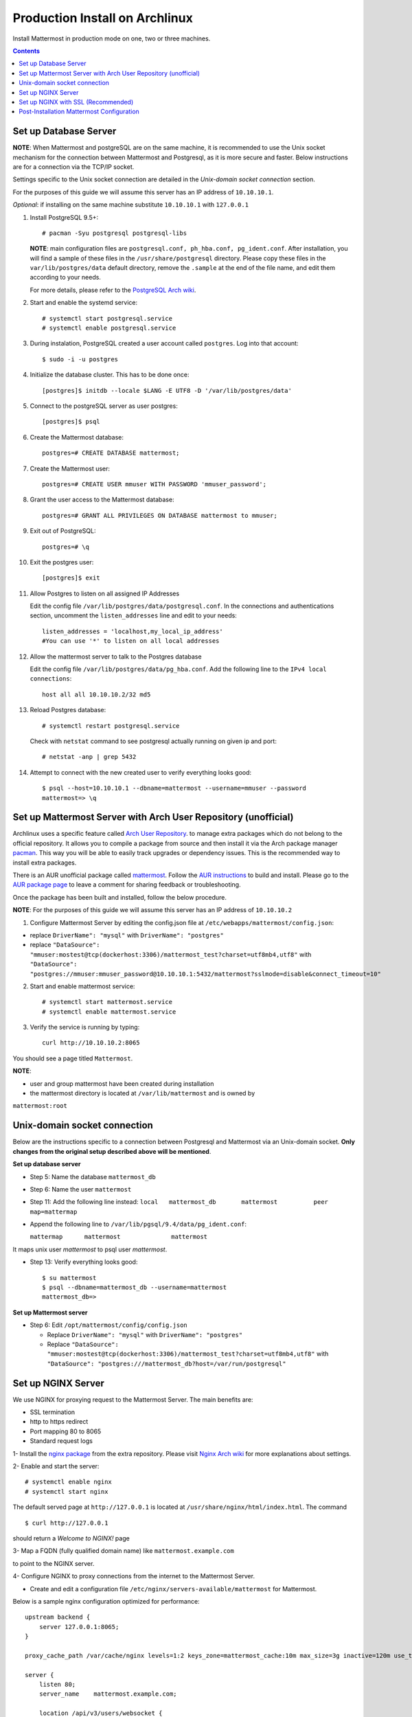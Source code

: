 ..  _prod-archlinux:

Production Install on Archlinux
======================================

Install Mattermost in production mode on one, two or three machines.

.. contents::
    :backlinks: top


Set up Database Server
----------------------

**NOTE**: When Mattermost and postgreSQL are on the same machine,
it is recommended to use the Unix socket mechanism for the connection between Mattermost and Postgresql,
as it is more secure and faster.
Below instructions are for a connection via the TCP/IP socket.

Settings specific to the Unix socket connection are detailed in the *Unix-domain socket connection*
section.


For the purposes of this guide we will assume this server has an IP address of ``10.10.10.1``.

*Optional*: if installing on the same machine substitute ``10.10.10.1`` with ``127.0.0.1``

1.  Install PostgreSQL 9.5+::

        # pacman -Syu postgresql postgresql-libs

    **NOTE**: main configuration files are ``postgresql.conf, ph_hba.conf,
    pg_ident.conf``. After installation, you will find a sample of these files
    in the ``/usr/share/postgresql`` directory. Please copy these files in the
    ``var/lib/postgres/data`` default directory, remove the ``.sample`` at the
    end of the file name, and edit them according to your needs.

    For more details, please refer to the `PostgreSQL Arch wiki <https://wiki.archlinux.org/index.php/PostgreSQL>`_.


2.  Start and enable the systemd service::

        # systemctl start postgresql.service
        # systemctl enable postgresql.service

3.  During instalation, PostgreSQL created a user account called ``postgres``.
    Log into that account::

        $ sudo -i -u postgres

4.  Initialize the database cluster. This has to be done once::

        [postgres]$ initdb --locale $LANG -E UTF8 -D '/var/lib/postgres/data'

5.  Connect to the postgreSQL server as user postgres::

        [postgres]$ psql

6.  Create the Mattermost database::

        postgres=# CREATE DATABASE mattermost;

7.  Create the Mattermost user::

        postgres=# CREATE USER mmuser WITH PASSWORD 'mmuser_password';


8.  Grant the user access to the Mattermost database::

        postgres=# GRANT ALL PRIVILEGES ON DATABASE mattermost to mmuser;

9.  Exit out of PostgreSQL::

        postgres=# \q

10.  Exit the postgres user::

        [postgres]$ exit

11. Allow Postgres to listen on all assigned IP Addresses

    Edit the config file ``/var/lib/postgres/data/postgresql.conf``.
    In the connections and authentications section, uncomment the ``listen_addresses``
    line and edit to your needs::

        listen_addresses = 'localhost,my_local_ip_address'
        #You can use '*' to listen on all local addresses

12. Allow the mattermost server to talk to the Postgres database

    Edit the config file ``/var/lib/postgres/data/pg_hba.conf``.
    Add the following line to the ``IPv4 local connections``::

        host all all 10.10.10.2/32 md5

13. Reload Postgres database::

        # systemctl restart postgresql.service

    Check with ``netstat`` command to see postgresql actually running on given ip and port::

        # netstat -anp | grep 5432

14. Attempt to connect with the new created user to verify everything
    looks good::

        $ psql --host=10.10.10.1 --dbname=mattermost --username=mmuser --password
        mattermost=> \q


Set up Mattermost Server with Arch User Repository (unofficial)
---------------------------------------------------------------

Archlinux uses a specific feature called `Arch User Repository <https://wiki.archlinux.org/index.php/Arch_User_Repository>`_.
to manage extra packages which do not belong to the official repository. It allows
you to compile a package from source and then install it via the Arch package manager
`pacman <https://wiki.archlinux.org/index.php/Pacman#Additional_commands>`_. This way
you will be able to easily track upgrades or dependency issues. This is the recommended
way to install extra packages.

There is an AUR unofficial package called `mattermost <https://aur.archlinux.org/packages/mattermost>`_.
Follow the `AUR instructions <https://wiki.archlinux.org/index.php/Arch_User_Repository>`_
to build and install. Please go to the `AUR package page <https://aur.archlinux.org/packages/mattermost/>`_
to leave a comment for sharing feedback or troubleshooting.

Once the package has been built and installed, follow the below procedure.

**NOTE**: For the purposes of this guide we will assume this server has an IP address of ``10.10.10.2``

1. Configure Mattermost Server by editing the config.json file at
   ``/etc/webapps/mattermost/config.json``:

-  replace ``DriverName": "mysql"`` with ``DriverName": "postgres"``

-  replace ``"DataSource": "mmuser:mostest@tcp(dockerhost:3306)/mattermost_test?charset=utf8mb4,utf8"`` with
   ``"DataSource": "postgres://mmuser:mmuser_password@10.10.10.1:5432/mattermost?sslmode=disable&connect_timeout=10"``


2. Start and enable mattermost service::

        # systemctl start mattermost.service
        # systemctl enable mattermost.service


3. Verify the service is running by typing::

          curl http://10.10.10.2:8065

You should see a page titled ``Mattermost``.

**NOTE**:

- user and group mattermost have been created during installation
- the mattermost directory is located at ``/var/lib/mattermost`` and is owned by
``mattermost:root``


Unix-domain socket connection
-----------------------------

Below are the instructions specific to a connection between Postgresql and Mattermost via an Unix-domain socket.
**Only changes from the original setup described above will be mentioned**.

**Set up database server**

- Step 5: Name the database ``mattermost_db``

- Step 6: Name the user ``mattermost``

- Step 11: Add the following line instead:
  ``local   mattermost_db       mattermost          peer       map=mattermap``

- Append the following line to ``/var/lib/pgsql/9.4/data/pg_ident.conf``:

  ``mattermap      mattermost              mattermost``

It maps unix user *mattermost* to psql user *mattermost*.

- Step 13: Verify everything looks good::

    $ su mattermost
    $ psql --dbname=mattermost_db --username=mattermost
    mattermost_db=>

**Set up Mattermost server**

- Step 6: Edit ``/opt/mattermost/config/config.json``

  * Replace ``DriverName": "mysql"`` with ``DriverName": "postgres"``
  * Replace  ``"DataSource": "mmuser:mostest@tcp(dockerhost:3306)/mattermost_test?charset=utf8mb4,utf8"`` with ``"DataSource": "postgres:///mattermost_db?host=/var/run/postgresql"``


Set up NGINX Server
-------------------

We use NGINX for proxying request to the Mattermost Server. The main
benefits are:

-  SSL termination
-  http to https redirect
-  Port mapping 80 to 8065
-  Standard request logs

1- Install the `nginx package <https://www.archlinux.org/packages/?name=nginx-mainline>`_
from the extra repository. Please visit `Nginx Arch wiki <https://wiki.archlinux.org/index.php/Nginx>`_
for more explanations about settings.

2- Enable and start the server::

    # systemctl enable nginx
    # systemctl start nginx

The default served page at ``http://127.0.0.1`` is located at ``/usr/share/nginx/html/index.html``.
The command ::

    $ curl http://127.0.0.1

should return a *Welcome to NGINX!* page

3- Map a FQDN (fully qualified domain name) like ``mattermost.example.com``

to point to the NGINX server.

4- Configure NGINX to proxy connections from the internet to the Mattermost Server.

-  Create and edit a configuration file ``/etc/nginx/servers-available/mattermost`` for Mattermost.

Below is a sample nginx configuration optimized for performance::

        upstream backend {
            server 127.0.0.1:8065;
        }

        proxy_cache_path /var/cache/nginx levels=1:2 keys_zone=mattermost_cache:10m max_size=3g inactive=120m use_temp_path=off;

        server {
            listen 80;
            server_name    mattermost.example.com;

            location /api/v3/users/websocket {
                proxy_set_header Upgrade $http_upgrade;
                proxy_set_header Connection "upgrade";
                client_max_body_size 50M;
                proxy_set_header Host $http_host;
                proxy_set_header X-Real-IP $remote_addr;
                proxy_set_header X-Forwarded-For $proxy_add_x_forwarded_for;
                proxy_set_header X-Forwarded-Proto $scheme;
                proxy_set_header X-Frame-Options SAMEORIGIN;
                proxy_buffers 256 16k;
                proxy_buffer_size 16k;
                proxy_read_timeout 600s;
                proxy_pass http://backend;
            }

            location / {
                client_max_body_size 50M;
                proxy_set_header Connection "";
                proxy_set_header Host $http_host;
                proxy_set_header X-Real-IP $remote_addr;
                proxy_set_header X-Forwarded-For $proxy_add_x_forwarded_for;
                proxy_set_header X-Forwarded-Proto $scheme;
                proxy_set_header X-Frame-Options SAMEORIGIN;
                proxy_buffers 256 16k;
                proxy_buffer_size 16k;
                proxy_read_timeout 600s;
                proxy_cache mattermost_cache;
                proxy_cache_revalidate on;
                proxy_cache_min_uses 2;
                proxy_cache_use_stale timeout;
                proxy_cache_lock on;
                proxy_pass http://backend;
            }
        }


- Enable the mattermost server::

        # mkdir /etc/nginx/servers-enabled
        # ln -s /etc/nginx/servers-available/mattermost /etc/nginx/server-enabled/mattermost

- Restart NGINX::

        # systemctl restart ngnix.service

- Verify you can see Mattermost thru the proxy by typing::

        curl http://localhost

You should see a page titled *Mattermost*


Set up NGINX with SSL (Recommended)
-----------------------------------

There is now a free and an open certificate security called `let's encrypt <https://letsencrypt.org/>`_.
As stated on the Let's Encrypt website, it is largely recommended to use the `Certbot <https://certbot.eff.org/>`_
ACME client. Follow instructions for `Nginx on Arch Linux client <https://certbot.eff.org/#arch-nginx>`_.


1.  Install the Certbot client::

      # pacman -Syu certbot

2.  Obtain a cert using the `webroot plugin <https://certbot.eff.org/docs/using.html#webroot>`_::

      # certbot certonly --webroot -w /var/www/example -d example.com -d www.example.com

The above command will obtain a single cert for **example.com** and **www.example.com**, assuming
the root of these servers is located at ``/var/www/example``. Certbot will try to place a file in
directory ``/var/www/example/.well-known/acme-challenge`` and then read it.

3.  Modify the file at ``/etc/nginx/sites-available/mattermost`` this way::


        upstream backend {
        server 10.10.10.2:8065;
        }

        server {
        listen         80;
        server_name    mattermost.example.com;
        return         301 https://$server_name$request_uri;
        }

        proxy_cache_path /var/cache/nginx levels=1:2 keys_zone=mattermost_cache:10m max_size=3g inactive=120m use_temp_path=off;

        server {
        listen 443 ssl;
        server_name mattermost.example.com;

        ssl on;
        ssl_certificate /etc/letsencrypt/live/yourdomainname/fullchain.pem;
        ssl_certificate_key /etc/letsencrypt/live/yourdomainname/privkey.pem;
        ssl_session_timeout 5m;
        ssl_protocols TLSv1 TLSv1.1 TLSv1.2;
        ssl_ciphers 'EECDH+AESGCM:EDH+AESGCM:AES256+EECDH:AES256+EDH';
        ssl_prefer_server_ciphers on;
        ssl_session_cache shared:SSL:10m;

        location /api/v3/users/websocket {
          proxy_set_header Upgrade $http_upgrade;
          proxy_set_header Connection "upgrade";
          proxy_set_header X-Forwarded-Ssl on;
          client_max_body_size 50M;
          proxy_set_header Host $http_host;
          proxy_set_header X-Real-IP $remote_addr;
          proxy_set_header X-Forwarded-For $proxy_add_x_forwarded_for;
          proxy_set_header X-Forwarded-Proto $scheme;
          proxy_set_header X-Frame-Options SAMEORIGIN;
          proxy_buffers 256 16k;
          proxy_buffer_size 16k;
          proxy_read_timeout 600s;
          proxy_pass http://backend;
          }

        location / {
          proxy_set_header X-Forwarded-Ssl on;
          client_max_body_size 50M;
          proxy_set_header Connection "";
          proxy_set_header Host $http_host;
          proxy_set_header X-Real-IP $remote_addr;
          proxy_set_header X-Forwarded-For $proxy_add_x_forwarded_for;
          proxy_set_header X-Forwarded-Proto $scheme;
          proxy_set_header X-Frame-Options SAMEORIGIN;
          proxy_buffers 256 16k;
          proxy_buffer_size 16k;
          proxy_read_timeout 600s;
          proxy_cache mattermost_cache;
          proxy_cache_revalidate on;
          proxy_cache_min_uses 2;
          proxy_cache_use_stale timeout;
          proxy_cache_lock on;
          proxy_pass http://backend;
        }
        }


4.  Restart Nginx::

      # systemctl restart nginx.service


5.  Set up Letsencrypt cert automatic renewal with systemd timer

- Run the following command to check your setup is correct::

      # certbot renew --dry-run

- write the ``/etc/systemd/system/letsencrypt.renewal.service`` file::

     [Unit]
     Description=Renew let's encrypt certificates

     [Service]
     ExecStart=/usr/bin/certbot renew --quiet

- write the ``/etc/systemd/system/letsencrypt.renewal.timer`` file::

     [Unit]
     Description=start letsencrypt.renewal.service every 12 hours

     [Timer]
     OnUnitActiveSec=12hours

     [Install]
     WantedBy=timers.target

- Start and enable these two systemd files.


8. Check that your SSL certificate is set up correctly

* Test the SSL certificate by visiting a site such as `ssllabs <https://www.ssllabs.com/ssltest/index.html>`_.

* If there’s an error about the missing chain or certificate path, there is likely an intermediate certificate missing that needs to be included.

Post-Installation Mattermost Configuration
------------------------------------------

1. Navigate to ``https://mattermost.example.com`` and create a team and
   user.
2. The first user in the system is automatically granted the
   ``system_admin`` role, which gives you access to the System Console.
3. From the ``town-square`` channel click the dropdown and choose the
   ``System Console`` option
4.  Update **Notification** > **Email** settings to setup an SMTP email service. The example below assumes AmazonSES.

   -  Set *Send Email Notifications* to ``true``
   -  Set *Require Email Verification* to ``true``
   -  Set *Feedback Name* to ``No-Reply``
   -  Set *Feedback Email* to ``mattermost@example.com``
   -  Set *SMTP Username* to ``[YOUR_SMTP_USERNAME]``
   -  Set *SMTP Password* to ``[YOUR_SMTP_PASSWORD]``
   -  Set *SMTP Server* to ``email-smtp.us-east-1.amazonaws.com``
   -  Set *SMTP Port* to ``465``
   -  Set *Connection Security* to ``TLS``
   -  Save the Settings

5. Update **File** > **Storage** settings:

   -  Change *Local Directory Location* from ``./data/`` to
      ``/mattermost/data``

6. Update **General** > **Logging** settings:

   -  Set *Log to The Console* to ``false``

7. Feel free to modify other settings.
8. Restart the Mattermost Service by typing::

       sudo systemctl restart mattermost.service
